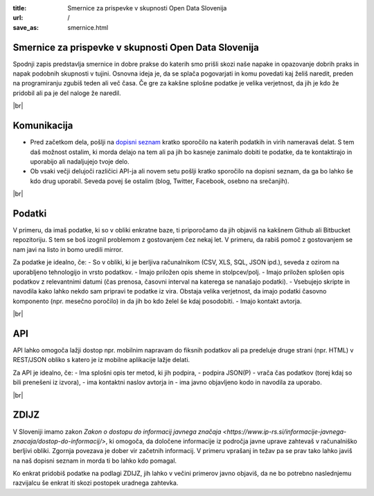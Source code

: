 :title: Smernice za prispevke v skupnosti Open Data Slovenija
:url: /
:save_as: smernice.html

.. |br| raw:: html

   <br />

Smernice za prispevke v skupnosti Open Data Slovenija
=====================================================

Spodnji zapis predstavlja smernice in dobre prakse do katerih smo prišli skozi naše napake in opazovanje dobrih praks in napak podobnih skupnosti v tujini. Osnovna ideja je, da se splača pogovarjati in komu povedati kaj želiš naredit, preden na programiranju zgubiš teden ali več časa. Če gre za kakšne splošne podatke je velika verjetnost, da jih je kdo že pridobil ali pa je del naloge že naredil.

|br|

Komunikacija
============

- Pred začetkom dela, pošlji na `dopisni seznam </#kontakt-dopisni-seznam>`_ kratko sporočilo na katerih podatkih in virih nameravaš delat. S tem daš možnost ostalim, ki morda delajo na tem ali pa jih bo kasneje zanimalo dobiti te podatke, da te kontaktirajo in uporabijo ali nadaljujejo tvoje delo.
- Ob vsaki večji delujoči različici API-ja ali novem setu pošlji kratko sporočilo na dopisni seznam, da ga bo lahko še kdo drug uporabil. Seveda povej še ostalim (blog, Twitter, Facebook, osebno na srečanjih).

|br|

Podatki
=======

V primeru, da imaš podatke, ki so v obliki enkratne baze, ti priporočamo da jih objaviš na kakšnem Github ali Bitbucket repozitoriju. S tem se boš izognil problemom z gostovanjem čez nekaj let. V primeru, da rabiš pomoč z gostovanjem se nam javi na listo in bomo uredili mirror.

Za podatke je idealno, če:
- So v obliki, ki je berljiva računalnikom (CSV, XLS, SQL, JSON ipd.), seveda z ozirom na uporabljeno tehnologijo in vrsto podatkov.
- Imajo priložen opis sheme in stolpcev/polj.
- Imajo priložen splošen opis podatkov z relevantnimi datumi (čas prenosa, časovni interval na katerega se nanašajo podatki).
- Vsebujejo skripte in navodila kako lahko nekdo sam pripravi te podatke iz vira. Obstaja velika verjetnost, da imajo podatki časovno komponento (npr. mesečno poročilo) in da jih bo kdo želel še kdaj posodobiti.
- Imajo kontakt avtorja.

|br|

API
===

API lahko omogoča lažji dostop npr. mobilnim napravam do fiksnih podatkov ali pa predeluje druge strani (npr. HTML) v REST/JSON obliko s katero je iz mobilne aplikacije lažje delati.

Za API je idealno, če:
- Ima splošni opis ter metod, ki jih podpira,
- podpira JSON(P)
- vrača čas podatkov (torej kdaj so bili prenešeni iz izvora),
- ima kontaktni naslov avtorja in
- ima javno objavljeno kodo in navodila za uporabo.

|br|

ZDIJZ
=====

V Sloveniji imamo zakon `Zakon o dostopu do informacij javnega značaja <https://www.ip-rs.si/informacije-javnega-znacaja/dostop-do-informacij/>`, ki omogoča, da določene informacije iz področja javne uprave zahtevaš v računalniško berljivi obliki. Zgornja povezava je dober vir začetnih informacij. V primeru vprašanj in težav pa se prav tako lahko javiš na naš dopisni seznam in morda ti bo lahko kdo pomagal.

Ko enkrat pridobiš podatke na podlagi ZDIJZ, jih lahko v večini primerov javno objaviš, da ne bo potrebno naslednjemu razvijalcu še enkrat iti skozi postopek uradnega zahtevka.
